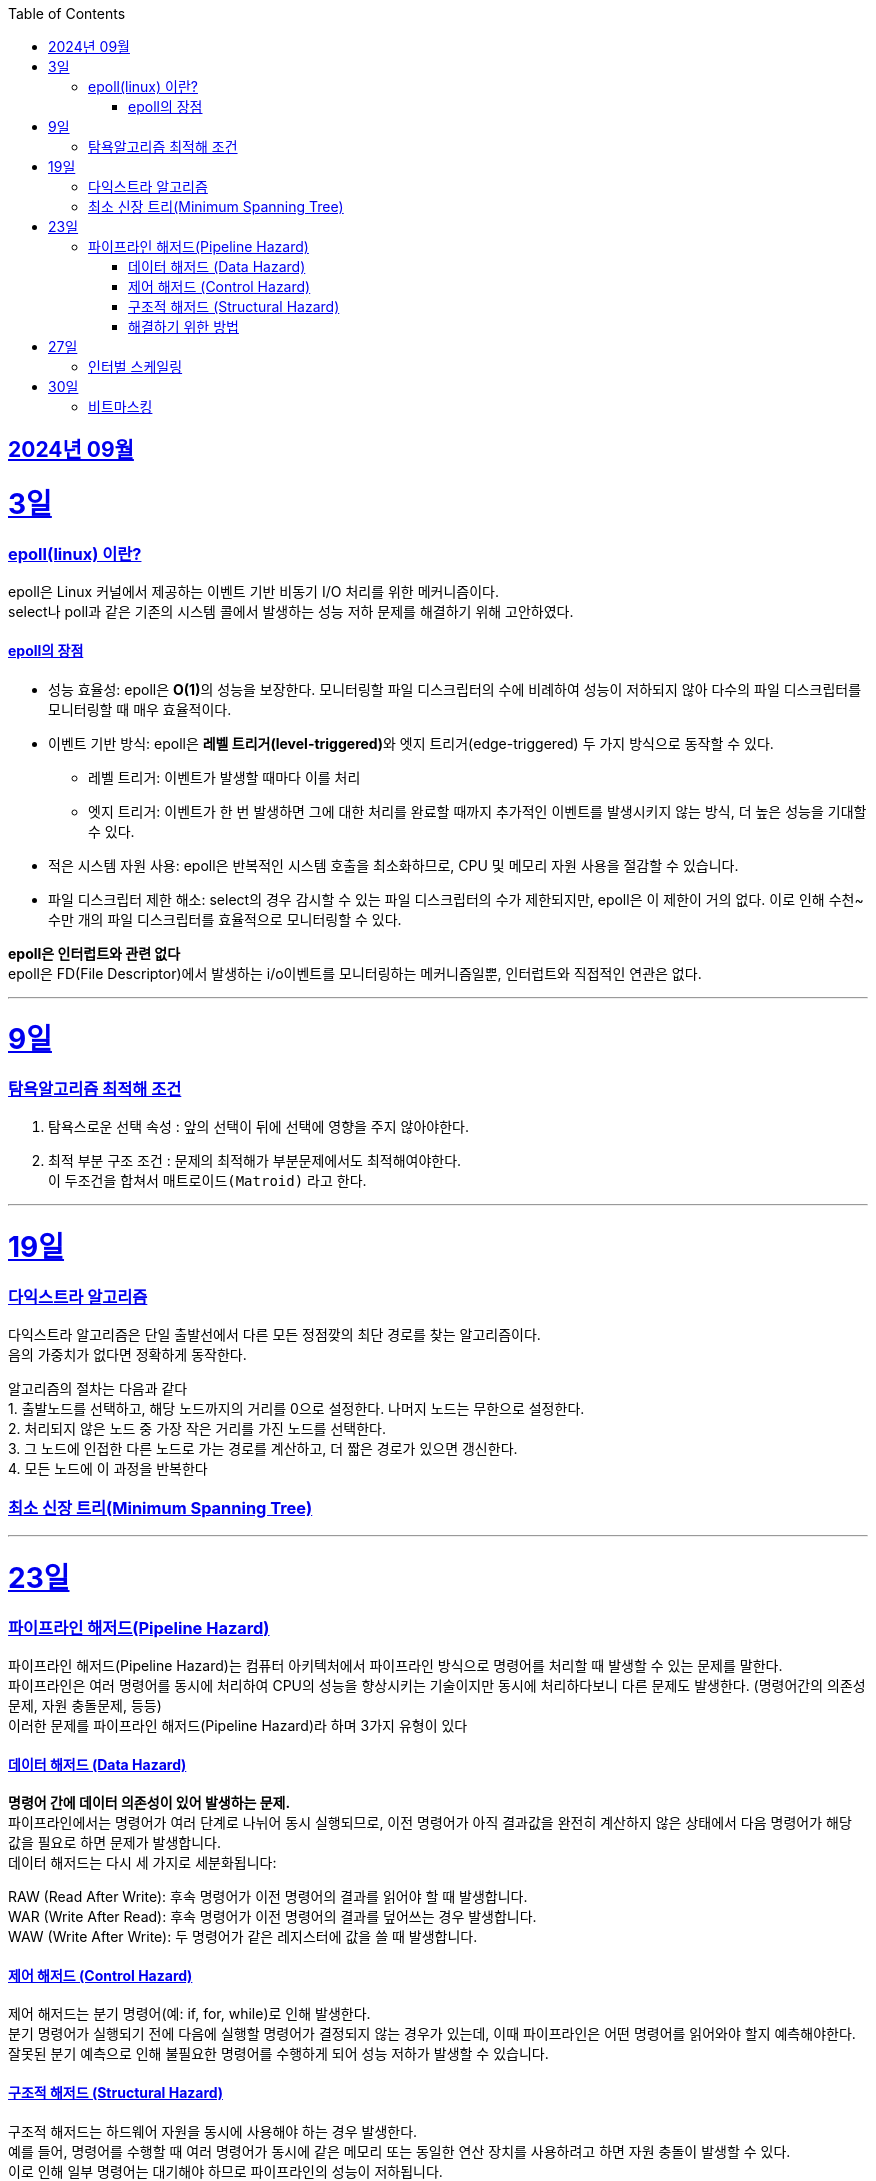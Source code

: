 // Metadata:
:description: Week I Learnt
:keywords: study, til, lwil
// Settings:
:doctype: book
:toc: left
:toclevels: 4
:sectlinks:
:icons: font
:hardbreaks:


[[section-202409]]
== 2024년 09월

[[section-202409-3일]]
3일
===
### epoll(linux) 이란?

epoll은 Linux 커널에서 제공하는 이벤트 기반 비동기 I/O 처리를 위한 메커니즘이다.
select나 poll과 같은 기존의 시스템 콜에서 발생하는 성능 저하 문제를 해결하기 위해 고안하였다.

#### epoll의 장점
* 성능 효율성: epoll은 **O(1)**의 성능을 보장한다. 모니터링할 파일 디스크립터의 수에 비례하여 성능이 저하되지 않아 다수의 파일 디스크립터를 모니터링할 때 매우 효율적이다.
* 이벤트 기반 방식: epoll은 **레벨 트리거(level-triggered)**와 엣지 트리거(edge-triggered) 두 가지 방식으로 동작할 수 있다.
** 레벨 트리거: 이벤트가 발생할 때마다 이를 처리
** 엣지 트리거: 이벤트가 한 번 발생하면 그에 대한 처리를 완료할 때까지 추가적인 이벤트를 발생시키지 않는 방식, 더 높은 성능을 기대할 수 있다.
* 적은 시스템 자원 사용: epoll은 반복적인 시스템 호출을 최소화하므로, CPU 및 메모리 자원 사용을 절감할 수 있습니다.
* 파일 디스크립터 제한 해소: select의 경우 감시할 수 있는 파일 디스크립터의 수가 제한되지만, epoll은 이 제한이 거의 없다. 이로 인해 수천~수만 개의 파일 디스크립터를 효율적으로 모니터링할 수 있다.

**epoll은 인터럽트와 관련 없다**
epoll은 FD(File Descriptor)에서 발생하는 i/o이벤트를 모니터링하는 메커니즘일뿐, 인터럽트와 직접적인 연관은 없다.


---

[[section-202409-9일]]
9일
===
### 탐욕알고리즘 최적해 조건
1. 탐욕스로운 선택 속성 : 앞의 선택이 뒤에 선택에 영향을 주지 않아야한다.
2. 최적 부분 구조 조건 : 문제의 최적해가 부분문제에서도 최적해여야한다.
이 두조건을 합쳐서 `매트로이드(Matroid)` 라고 한다.

---

[[section-202409-19일]]
19일
===
### 다익스트라 알고리즘
다익스트라 알고리즘은 단일 출발선에서 다른 모든 정점깢의 최단 경로를 찾는 알고리즘이다.
음의 가중치가 없다면 정확하게 동작한다.

알고리즘의 절차는 다음과 같다
1. 출발노드를 선택하고, 해당 노드까지의 거리를 0으로 설정한다. 나머지 노드는 무한으로 설정한다.
2. 처리되지 않은 노드 중 가장 작은 거리를 가진 노드를 선택한다.
3. 그 노드에 인접한 다른 노드로 가는 경로를 계산하고, 더 짧은 경로가 있으면 갱신한다.
4. 모든 노드에 이 과정을 반복한다


### 최소 신장 트리(Minimum Spanning Tree)


---

[[section-202409-23일]]
23일
===
### 파이프라인 해저드(Pipeline Hazard)
파이프라인 해저드(Pipeline Hazard)는 컴퓨터 아키텍처에서 파이프라인 방식으로 명령어를 처리할 때 발생할 수 있는 문제를 말한다.
파이프라인은 여러 명령어를 동시에 처리하여 CPU의 성능을 향상시키는 기술이지만 동시에 처리하다보니 다른 문제도 발생한다. (명령어간의 의존성문제, 자원 충돌문제, 등등)
이러한 문제를 파이프라인 해저드(Pipeline Hazard)라 하며 3가지 유형이 있다

#### 데이터 해저드 (Data Hazard)
*명령어 간에 데이터 의존성이 있어 발생하는 문제.* 
파이프라인에서는 명령어가 여러 단계로 나뉘어 동시 실행되므로, 이전 명령어가 아직 결과값을 완전히 계산하지 않은 상태에서 다음 명령어가 해당 값을 필요로 하면 문제가 발생합니다.
데이터 해저드는 다시 세 가지로 세분화됩니다:

RAW (Read After Write): 후속 명령어가 이전 명령어의 결과를 읽어야 할 때 발생합니다.
WAR (Write After Read): 후속 명령어가 이전 명령어의 결과를 덮어쓰는 경우 발생합니다.
WAW (Write After Write): 두 명령어가 같은 레지스터에 값을 쓸 때 발생합니다.

#### 제어 해저드 (Control Hazard)
제어 해저드는 분기 명령어(예: if, for, while)로 인해 발생한다. 
분기 명령어가 실행되기 전에 다음에 실행할 명령어가 결정되지 않는 경우가 있는데, 이때 파이프라인은 어떤 명령어를 읽어와야 할지 예측해야한다. 
잘못된 분기 예측으로 인해 불필요한 명령어를 수행하게 되어 성능 저하가 발생할 수 있습니다.

#### 구조적 해저드 (Structural Hazard)
구조적 해저드는 하드웨어 자원을 동시에 사용해야 하는 경우 발생한다. 
예를 들어, 명령어를 수행할 때 여러 명령어가 동시에 같은 메모리 또는 동일한 연산 장치를 사용하려고 하면 자원 충돌이 발생할 수 있다. 
이로 인해 일부 명령어는 대기해야 하므로 파이프라인의 성능이 저하됩니다.

#### 해결하기 위한 방법
* 버블 삽입 (Bubble Insertion): 해저드가 발생할 경우 특정 단계에서 파이프라인을 잠시 멈추고 다음 명령어가 실행될 수 있도록 하는 방법.
* 포워딩 (Forwarding): 데이터 해저드를 해결하기 위해 이전 명령어의 결과값을 바로 다음 명령어로 전달하는 방식.
* 분기 예측 (Branch Prediction): 제어 해저드를 해결하기 위해 분기 명령어의 실행 결과를 예측하여 예측한 경로의 명령어를 미리 실행하는 방법.
* 파이프라인 인터리빙 (Pipeline Interleaving): 구조적 해저드를 줄이기 위해 여러 파이프라인을 병렬로 사용하는 방법.


---

[[section-202409-27일]]
27일
===
### 인터벌 스케일링

---

[[section-202409-30일]]
30일
===
### 비트마스킹





